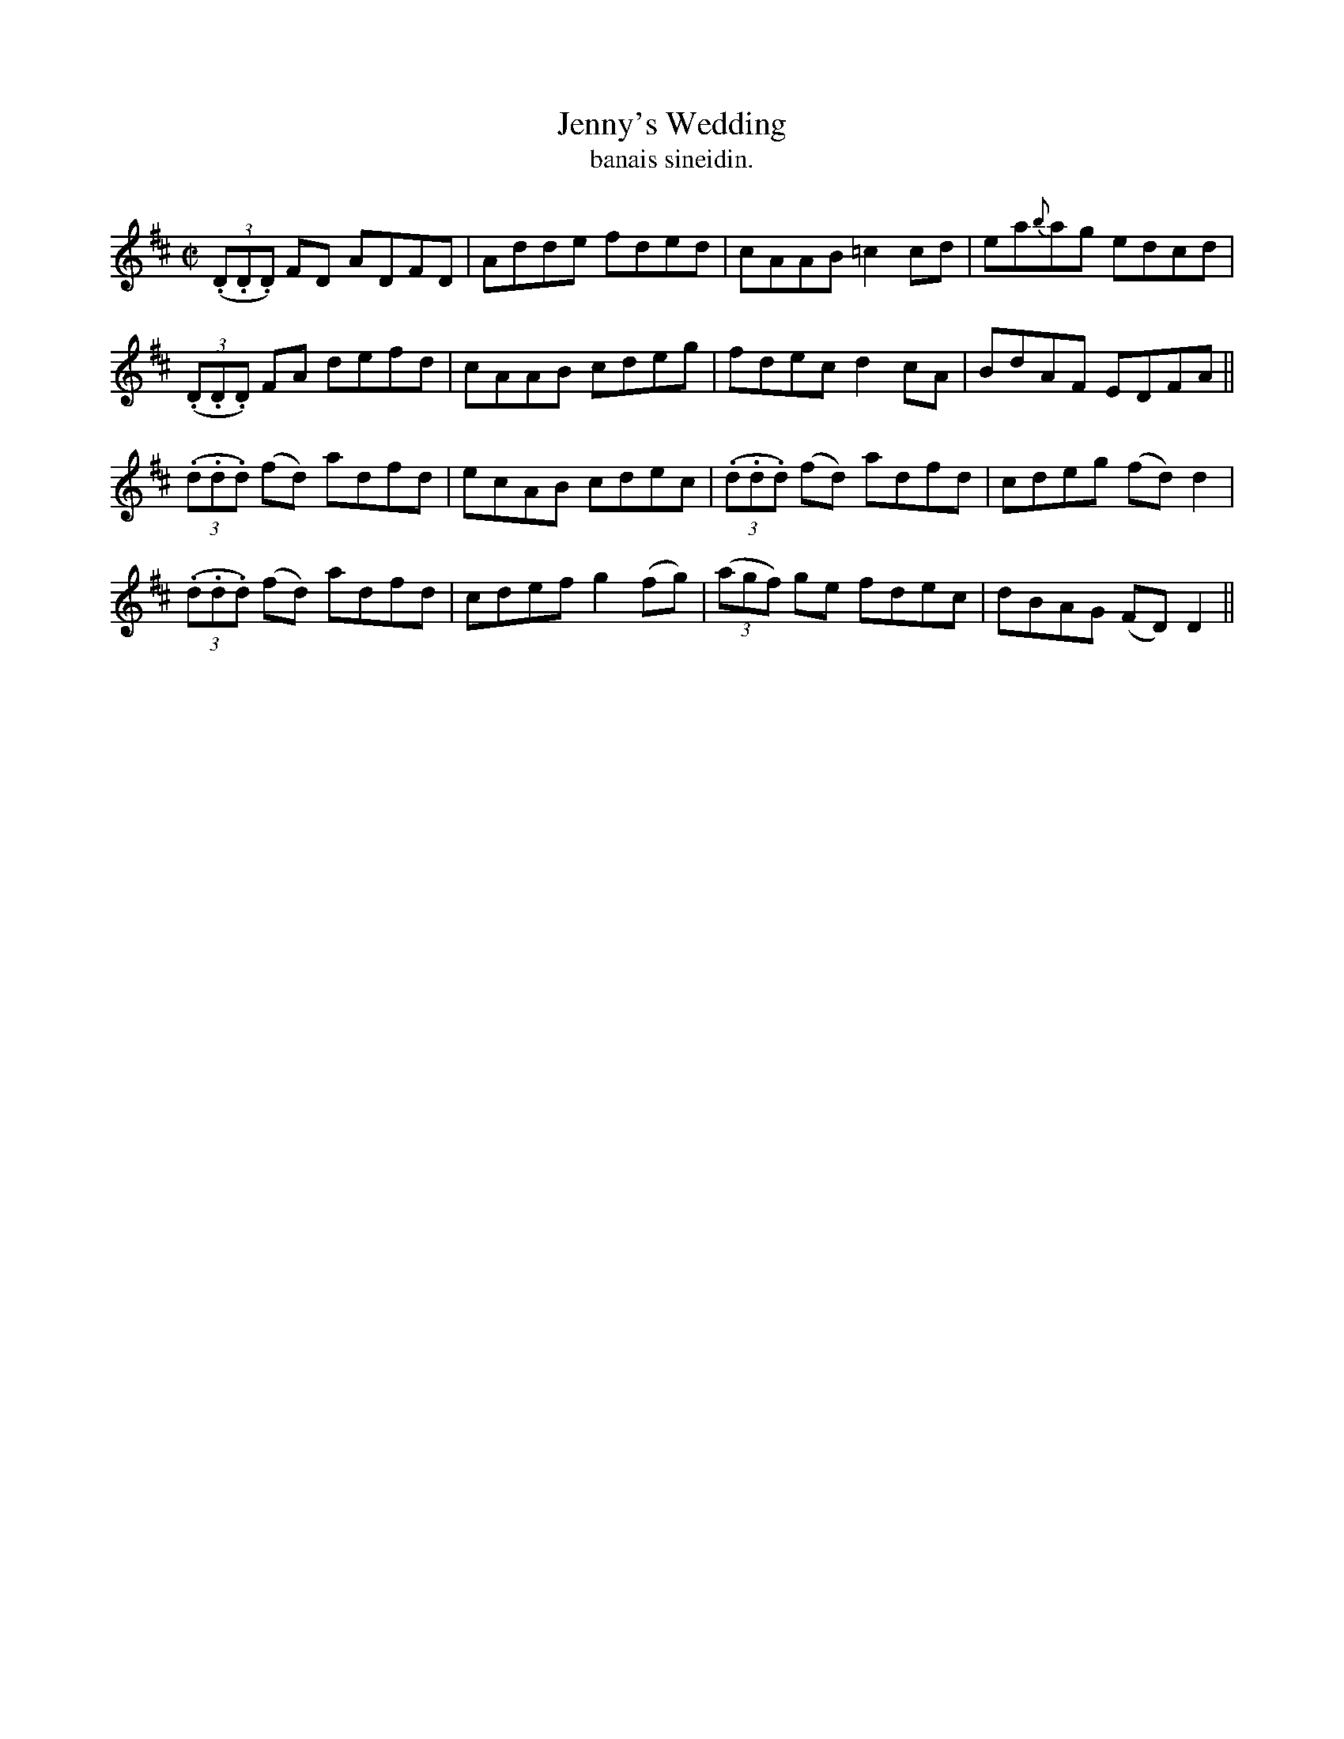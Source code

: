 X:1479
T:Jenny's Wedding
R:reel
N:"collected from J. O'Neill"
B:"O'Neill's Dance Music of Ireland, 1479"
T: banais sineidin.
M:C|
L:1/8
K:D
((3.D.D.D) FD ADFD|Adde fded|cAAB =c2 cd|ea{b}ag edcd|
((3.D.D.D) FA defd|cAAB cdeg|fdec d2 cA|BdAF EDFA||
((3.d.d.d) (fd) adfd|ecAB cdec|((3.d.d.d) (fd) adfd|cdeg (fd) d2|
((3.d.d.d) (fd) adfd|cdef g2 (fg)|((3agf) ge fdec|dBAG (FD) D2||
